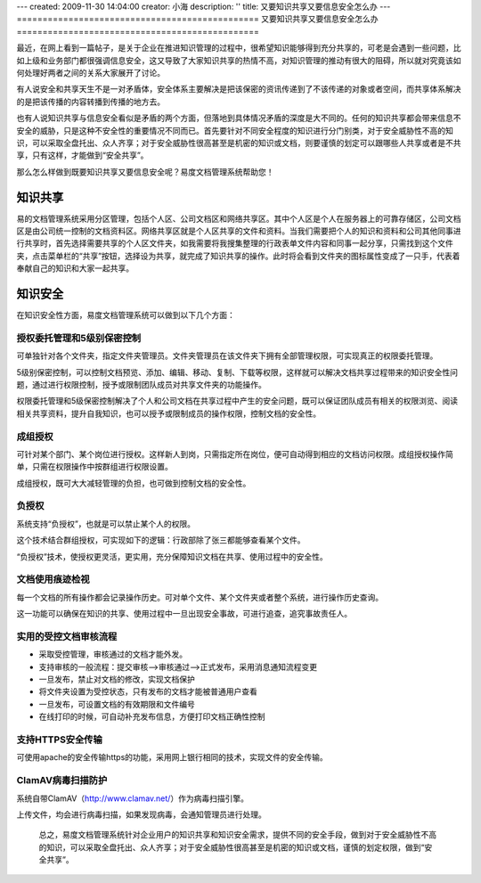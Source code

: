 ---
created: 2009-11-30 14:04:00
creator: 小海
description: ''
title: 又要知识共享又要信息安全怎么办
---
===============================================
又要知识共享又要信息安全怎么办
===============================================

最近，在网上看到一篇帖子，是关于企业在推进知识管理的过程中，很希望知识能够得到充分共享的，可老是会遇到一些问题，比如上级和业务部门都很强调信息安全，这又导致了大家知识共享的热情不高，对知识管理的推动有很大的阻碍，所以就对究竟该如何处理好两者之间的关系大家展开了讨论。

有人说安全和共享天生不是一对矛盾体，安全体系主要解决是把该保密的资讯传递到了不该传递的对象或者空间，而共享体系解决的是把该传播的内容转播到传播的地方去。

也有人说知识共享与信息安全看似是矛盾的两个方面，但落地到具体情况矛盾的深度是大不同的。任何的知识共享都会带来信息不安全的威胁，只是这种不安全性的重要情况不同而已。首先要针对不同安全程度的知识进行分门别类，对于安全威胁性不高的知识，可以采取全盘托出、众人齐享；对于安全威胁性很高甚至是机密的知识或文档，则要谨慎的划定可以跟哪些人共享或者是不共享，只有这样，才能做到“安全共享”。 


那么怎么样做到既要知识共享又要信息安全呢？易度文档管理系统帮助您！

知识共享
=========================
易的文档管理系统采用分区管理，包括个人区、公司文档区和网络共享区。其中个人区是个人在服务器上的可靠存储区，公司文档区是由公司统一控制的文档资料区。网络共享区就是个人区共享的文件和资料。当我们需要把个人的知识和资料和公司其他同事进行共享时，首先选择需要共享的个人区文件夹，如我需要将我搜集整理的行政表单文件内容和同事一起分享，只需找到这个文件夹，点击菜单栏的“共享”按钮，选择设为共享，就完成了知识共享的操作。此时将会看到文件夹的图标属性变成了一只手，代表着奉献自己的知识和大家一起共享。

.. image:: img/share1.jpg 

知识安全
=========================
在知识安全性方面，易度文档管理系统可以做到以下几个方面：

授权委托管理和5级别保密控制
----------------------------------------------

可单独针对各个文件夹，指定文件夹管理员。文件夹管理员在该文件夹下拥有全部管理权限，可实现真正的权限委托管理。

5级别保密控制，可以控制文档预览、添加、编辑、移动、复制、下载等权限，这样就可以解决文档共享过程带来的知识安全性问题，通过进行权限控制，授予或限制团队成员对共享文件夹的功能操作。

.. image:: img/share3.jpg 

权限委托管理和5级保密控制解决了个人和公司文档在共享过程中产生的安全问题，既可以保证团队成员有相关的权限浏览、阅读相关共享资料，提升自我知识，也可以授予或限制成员的操作权限，控制文档的安全性。


成组授权
---------------------------------
可针对某个部门、某个岗位进行授权。这样新人到岗，只需指定所在岗位，便可自动得到相应的文档访问权限。成组授权操作简单，只需在权限操作中按群组进行权限设置。

.. image:: img/share4.jpg 

成组授权，既可大大减轻管理的负担，也可做到控制文档的安全性。


负授权
----------------------------------
系统支持“负授权”，也就是可以禁止某个人的权限。

这个技术结合群组授权，可实现如下的逻辑：行政部除了张三都能够查看某个文件。

“负授权”技术，使授权更灵活，更实用，充分保障知识文档在共享、使用过程中的安全性。

.. image:: img/share5.jpg 

文档使用痕迹检视
-------------------------------
每一个文档的所有操作都会记录操作历史。可对单个文件、某个文件夹或者整个系统，进行操作历史查询。

这一功能可以确保在知识的共享、使用过程中一旦出现安全事故，可进行追查，追究事故责任人。

.. image:: img/share6.jpg 

.. image:: img/share7.jpg 


实用的受控文档审核流程
------------------------------
* 采取受控管理，审核通过的文档才能外发。
* 支持审核的一般流程：提交审核—>审核通过—>正式发布，采用消息通知流程变更
* 一旦发布，禁止对文档的修改，实现文档保护
* 将文件夹设置为受控状态，只有发布的文档才能被普通用户查看 
* 一旦发布，可设置文档的有效期限和文件编号 
* 在线打印的时候，可自动补充发布信息，方便打印文档正确性控制 

.. image:: img/share8.jpg

支持HTTPS安全传输
----------------------------------
可使用apache的安全传输https的功能，采用网上银行相同的技术，实现文件的安全传输。

ClamAV病毒扫描防护
---------------------------------
系统自带ClamAV（http://www.clamav.net/）作为病毒扫描引擎。

上传文件，均会进行病毒扫描，如果发现病毒，会通知管理员进行处理。


  总之，易度文档管理系统针对企业用户的知识共享和知识安全需求，提供不同的安全手段，做到对于安全威胁性不高的知识，可以采取全盘托出、众人齐享；对于安全威胁性很高甚至是机密的知识或文档，谨慎的划定权限，做到“安全共享”。 





